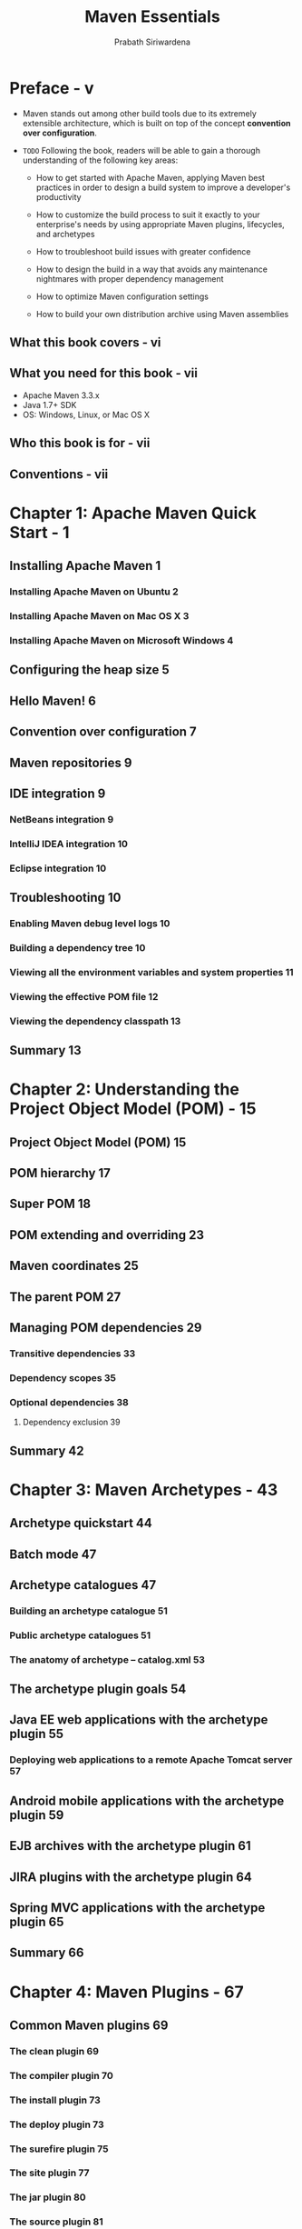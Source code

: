 #+TITLE: Maven Essentials
#+VERSION: 2015
#+AUTHOR: Prabath Siriwardena
#+STARTUP: entitiespretty

* Table of Contents                                      :TOC_4_org:noexport:
- [[Preface - v][Preface - v]]
  - [[What this book covers - vi][What this book covers - vi]]
  - [[What you need for this book - vii][What you need for this book - vii]]
  - [[Who this book is for - vii][Who this book is for - vii]]
  - [[Conventions - vii][Conventions - vii]]
- [[Chapter 1: Apache Maven Quick Start - 1][Chapter 1: Apache Maven Quick Start - 1]]
  - [[Installing Apache Maven 1][Installing Apache Maven 1]]
    - [[Installing Apache Maven on Ubuntu 2][Installing Apache Maven on Ubuntu 2]]
    - [[Installing Apache Maven on Mac OS X 3][Installing Apache Maven on Mac OS X 3]]
    - [[Installing Apache Maven on Microsoft Windows 4][Installing Apache Maven on Microsoft Windows 4]]
  - [[Configuring the heap size 5][Configuring the heap size 5]]
  - [[Hello Maven! 6][Hello Maven! 6]]
  - [[Convention over configuration 7][Convention over configuration 7]]
  - [[Maven repositories 9][Maven repositories 9]]
  - [[IDE integration 9][IDE integration 9]]
    - [[NetBeans integration 9][NetBeans integration 9]]
    - [[IntelliJ IDEA integration 10][IntelliJ IDEA integration 10]]
    - [[Eclipse integration 10][Eclipse integration 10]]
  - [[Troubleshooting 10][Troubleshooting 10]]
    - [[Enabling Maven debug level logs 10][Enabling Maven debug level logs 10]]
    - [[Building a dependency tree 10][Building a dependency tree 10]]
    - [[Viewing all the environment variables and system properties 11][Viewing all the environment variables and system properties 11]]
    - [[Viewing the effective POM file 12][Viewing the effective POM file 12]]
    - [[Viewing the dependency classpath 13][Viewing the dependency classpath 13]]
  - [[Summary 13][Summary 13]]
- [[Chapter 2: Understanding the Project Object Model (POM) - 15][Chapter 2: Understanding the Project Object Model (POM) - 15]]
  - [[Project Object Model (POM) 15][Project Object Model (POM) 15]]
  - [[POM hierarchy 17][POM hierarchy 17]]
  - [[Super POM 18][Super POM 18]]
  - [[POM extending and overriding 23][POM extending and overriding 23]]
  - [[Maven coordinates 25][Maven coordinates 25]]
  - [[The parent POM 27][The parent POM 27]]
  - [[Managing POM dependencies 29][Managing POM dependencies 29]]
    - [[Transitive dependencies 33][Transitive dependencies 33]]
    - [[Dependency scopes 35][Dependency scopes 35]]
    - [[Optional dependencies 38][Optional dependencies 38]]
      - [[Dependency exclusion 39][Dependency exclusion 39]]
  - [[Summary 42][Summary 42]]
- [[Chapter 3: Maven Archetypes - 43][Chapter 3: Maven Archetypes - 43]]
  - [[Archetype quickstart 44][Archetype quickstart 44]]
  - [[Batch mode 47][Batch mode 47]]
  - [[Archetype catalogues 47][Archetype catalogues 47]]
    - [[Building an archetype catalogue 51][Building an archetype catalogue 51]]
    - [[Public archetype catalogues 51][Public archetype catalogues 51]]
    - [[The anatomy of archetype – catalog.xml 53][The anatomy of archetype – catalog.xml 53]]
  - [[The archetype plugin goals 54][The archetype plugin goals 54]]
  - [[Java EE web applications with the archetype plugin 55][Java EE web applications with the archetype plugin 55]]
    - [[Deploying web applications to a remote Apache Tomcat server 57][Deploying web applications to a remote Apache Tomcat server 57]]
  - [[Android mobile applications with the archetype plugin 59][Android mobile applications with the archetype plugin 59]]
  - [[EJB archives with the archetype plugin 61][EJB archives with the archetype plugin 61]]
  - [[JIRA plugins with the archetype plugin 64][JIRA plugins with the archetype plugin 64]]
  - [[Spring MVC applications with the archetype plugin 65][Spring MVC applications with the archetype plugin 65]]
  - [[Summary 66][Summary 66]]
- [[Chapter 4: Maven Plugins - 67][Chapter 4: Maven Plugins - 67]]
  - [[Common Maven plugins 69][Common Maven plugins 69]]
    - [[The clean plugin 69][The clean plugin 69]]
    - [[The compiler plugin 70][The compiler plugin 70]]
    - [[The install plugin 73][The install plugin 73]]
    - [[The deploy plugin 73][The deploy plugin 73]]
    - [[The surefire plugin 75][The surefire plugin 75]]
    - [[The site plugin 77][The site plugin 77]]
    - [[The jar plugin 80][The jar plugin 80]]
    - [[The source plugin 81][The source plugin 81]]
    - [[The resources plugin 82][The resources plugin 82]]
    - [[The release plugin 83][The release plugin 83]]
  - [[Plugin discovery and execution 84][Plugin discovery and execution 84]]
    - [[Plugin management 87][Plugin management 87]]
    - [[Plugin repositories 87][Plugin repositories 87]]
    - [[Plugin as an extension 89][Plugin as an extension 89]]
  - [[Summary 89][Summary 89]]
- [[Chapter 5: Build Lifecycles - 91][Chapter 5: Build Lifecycles - 91]]
  - [[Standard lifecycles in Maven 92][Standard lifecycles in Maven 92]]
    - [[The clean lifecycle 92][The clean lifecycle 92]]
    - [[The default lifecycle 95][The default lifecycle 95]]
    - [[The site lifecycle 100][The site lifecycle 100]]
  - [[Lifecycle bindings 101][Lifecycle bindings 101]]
  - [[Lifecycle extensions 105][Lifecycle extensions 105]]
  - [[Summary 108][Summary 108]]
- [[Chapter 6: Maven Assemblies - 109][Chapter 6: Maven Assemblies - 109]]
  - [[The assembly plugin 110][The assembly plugin 110]]
  - [[The assembly descriptor 112][The assembly descriptor 112]]
  - [[Artifact/resource filtering 125][Artifact/resource filtering 125]]
  - [[Assembly help 125][Assembly help 125]]
  - [[A runnable standalone Maven project 126][A runnable standalone Maven project 126]]
  - [[Summary 131][Summary 131]]
- [[Chapter 7: Best Practices - 133][Chapter 7: Best Practices - 133]]
  - [[Dependency management 134][Dependency management 134]]
  - [[Defining a parent module 136][Defining a parent module 136]]
  - [[POM properties 137][POM properties 137]]
  - [[Avoiding repetitive groupIds and versions, and inheriting from][Avoiding repetitive groupIds and versions, and inheriting from]]
  - [[the parent POM 141][the parent POM 141]]
  - [[Following naming conventions 141][Following naming conventions 141]]
  - [[Think twice before you write your own plugin. You may not need it! 143][Think twice before you write your own plugin. You may not need it! 143]]
  - [[The Maven release plugin 144][The Maven release plugin 144]]
  - [[The Maven enforcer plugin 145][The Maven enforcer plugin 145]]
  - [[Avoiding the use of unversioned plugins 147][Avoiding the use of unversioned plugins 147]]
  - [[Descriptive parent POM files 149][Descriptive parent POM files 149]]
  - [[Documentation is your friend 150][Documentation is your friend 150]]
  - [[Avoid overriding the default directory structure 151][Avoid overriding the default directory structure 151]]
  - [[Using SNAPSHOT versioning during the development 152][Using SNAPSHOT versioning during the development 152]]
  - [[Get rid of unused dependencies 152][Get rid of unused dependencies 152]]
  - [[Avoiding keeping credentials in application POM files 153][Avoiding keeping credentials in application POM files 153]]
  - [[Avoiding using deprecated references 154][Avoiding using deprecated references 154]]
  - [[Avoiding repetition – use archetypes 155][Avoiding repetition – use archetypes 155]]
  - [[Avoiding using maven.test.skip 155][Avoiding using maven.test.skip 155]]
  - [[Summary 157][Summary 157]]
- [[Index - 159][Index - 159]]

* Preface - v
  - Maven stands out among other build tools due to its extremely extensible
    architecture, which is built on top of the concept *convention over
    configuration*.

  - =TODO=
    Following the book, readers will be able to gain a thorough understanding of
    the following key areas:
    - How to get started with Apache Maven, applying Maven best practices in
      order to design a build system to improve a developer's productivity

    - How to customize the build process to suit it exactly to your enterprise's
      needs by using appropriate Maven plugins, lifecycles, and archetypes

    - How to troubleshoot build issues with greater confidence

    - How to design the build in a way that avoids any maintenance nightmares
      with proper dependency management

    - How to optimize Maven configuration settings

    - How to build your own distribution archive using Maven assemblies

** What this book covers - vi
** What you need for this book - vii
   - Apache Maven 3.3.x
   - Java 1.7+ SDK
   - OS: Windows, Linux, or Mac OS X

** Who this book is for - vii
** Conventions - vii

* Chapter 1: Apache Maven Quick Start - 1
** Installing Apache Maven 1
*** Installing Apache Maven on Ubuntu 2
*** Installing Apache Maven on Mac OS X 3
*** Installing Apache Maven on Microsoft Windows 4

** Configuring the heap size 5
** Hello Maven! 6
** Convention over configuration 7
** Maven repositories 9
** IDE integration 9
*** NetBeans integration 9
*** IntelliJ IDEA integration 10
*** Eclipse integration 10

** Troubleshooting 10
*** Enabling Maven debug level logs 10
*** Building a dependency tree 10
*** Viewing all the environment variables and system properties 11
*** Viewing the effective POM file 12
*** Viewing the dependency classpath 13

** Summary 13

* Chapter 2: Understanding the Project Object Model (POM) - 15
** Project Object Model (POM) 15
** POM hierarchy 17
** Super POM 18
** POM extending and overriding 23
** Maven coordinates 25
** The parent POM 27
** Managing POM dependencies 29
*** Transitive dependencies 33
*** Dependency scopes 35
*** Optional dependencies 38
**** Dependency exclusion 39

** Summary 42

* Chapter 3: Maven Archetypes - 43
** Archetype quickstart 44
** Batch mode 47
** Archetype catalogues 47
*** Building an archetype catalogue 51
*** Public archetype catalogues 51
*** The anatomy of archetype – catalog.xml 53

** The archetype plugin goals 54
** Java EE web applications with the archetype plugin 55
*** Deploying web applications to a remote Apache Tomcat server 57

** Android mobile applications with the archetype plugin 59
** EJB archives with the archetype plugin 61
** JIRA plugins with the archetype plugin 64
** Spring MVC applications with the archetype plugin 65
** Summary 66

* Chapter 4: Maven Plugins - 67
** Common Maven plugins 69
*** The clean plugin 69
*** The compiler plugin 70
*** The install plugin 73
*** The deploy plugin 73
*** The surefire plugin 75
*** The site plugin 77
*** The jar plugin 80
*** The source plugin 81
*** The resources plugin 82
*** The release plugin 83

** Plugin discovery and execution 84
*** Plugin management 87
*** Plugin repositories 87
*** Plugin as an extension 89

** Summary 89

* Chapter 5: Build Lifecycles - 91
** Standard lifecycles in Maven 92
*** The clean lifecycle 92
*** The default lifecycle 95
*** The site lifecycle 100

** Lifecycle bindings 101
** Lifecycle extensions 105
** Summary 108

* Chapter 6: Maven Assemblies - 109
** The assembly plugin 110
** The assembly descriptor 112
** Artifact/resource filtering 125
** Assembly help 125
** A runnable standalone Maven project 126
** Summary 131

* Chapter 7: Best Practices - 133
** Dependency management 134
** Defining a parent module 136
** POM properties 137
** Avoiding repetitive groupIds and versions, and inheriting from
** the parent POM 141
** Following naming conventions 141
** Think twice before you write your own plugin. You may not need it! 143
** The Maven release plugin 144
** The Maven enforcer plugin 145
** Avoiding the use of unversioned plugins 147
** Descriptive parent POM files 149
** Documentation is your friend 150
** Avoid overriding the default directory structure 151
** Using SNAPSHOT versioning during the development 152
** Get rid of unused dependencies 152
** Avoiding keeping credentials in application POM files 153
** Avoiding using deprecated references 154
** Avoiding repetition – use archetypes 155
** Avoiding using maven.test.skip 155
** Summary 157

* Index - 159
